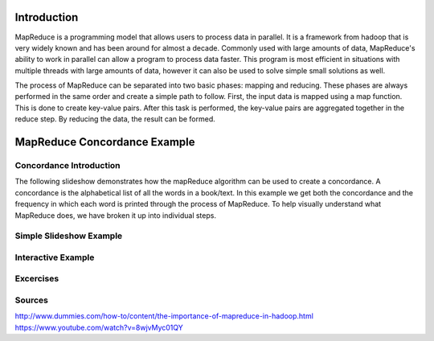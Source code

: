 .. This file is part of the OpenDSA eTextbook project. See
.. http://algoviz.org/OpenDSA for more details.
.. Copyright (c) 2012-13 by the OpenDSA Project Contributors, and
.. distributed under an MIT open source license.

.. avmetadata:: 
   :author: Ani Thomas, Logan Trost, Randy Nimmer

============================================================
Introduction
============================================================

MapReduce is a programming model that allows users to process data in parallel. It is a framework from hadoop that is very widely known and has been around for almost a decade. Commonly used with large amounts of data, MapReduce's ability to work in parallel can allow a program to process data faster. This program is most efficient in situations with multiple threads with large amounts of data, however it can also be used to solve simple small solutions as well.

The process of MapReduce can be separated into two basic phases: mapping and reducing. These phases are always performed in the same order and create a simple path to follow. First, the input data is mapped using a map function. This is done to create key-value pairs. After this task is performed, the key-value pairs are aggregated together in the reduce step. By reducing the data, the result can be formed.


============================================================
MapReduce Concordance Example
============================================================
Concordance Introduction
-----------------------

The following slideshow demonstrates how the mapReduce algorithm can be used to create a concordance. A concordance is the alphabetical list of all the words in a book/text. In this example we get both the concordance and the frequency in which each word is printed through the process of MapReduce. To help visually understand what MapReduce does, we have broken it up into individual steps.


Simple Slideshow Example
-----------------------

.. inlineav:: 1 ss
   :output: show


.. odsascript:: AV/Development/MapReduce/1.js


Interactive Example
-----------------------

.. avembed:: AV/Development/cs342_uwosh2.html ss


.. odsascript:: AV/Development/cs342_uwosh2.js



Excercises
-----------------------
.. avembed:: Exercises/Development/AniExcercise2.html ka

.. odsascript:: Excercises/Development/AniExcercise1.js

Sources
-----------------------
http://www.dummies.com/how-to/content/the-importance-of-mapreduce-in-hadoop.html
https://www.youtube.com/watch?v=8wjvMyc01QY
